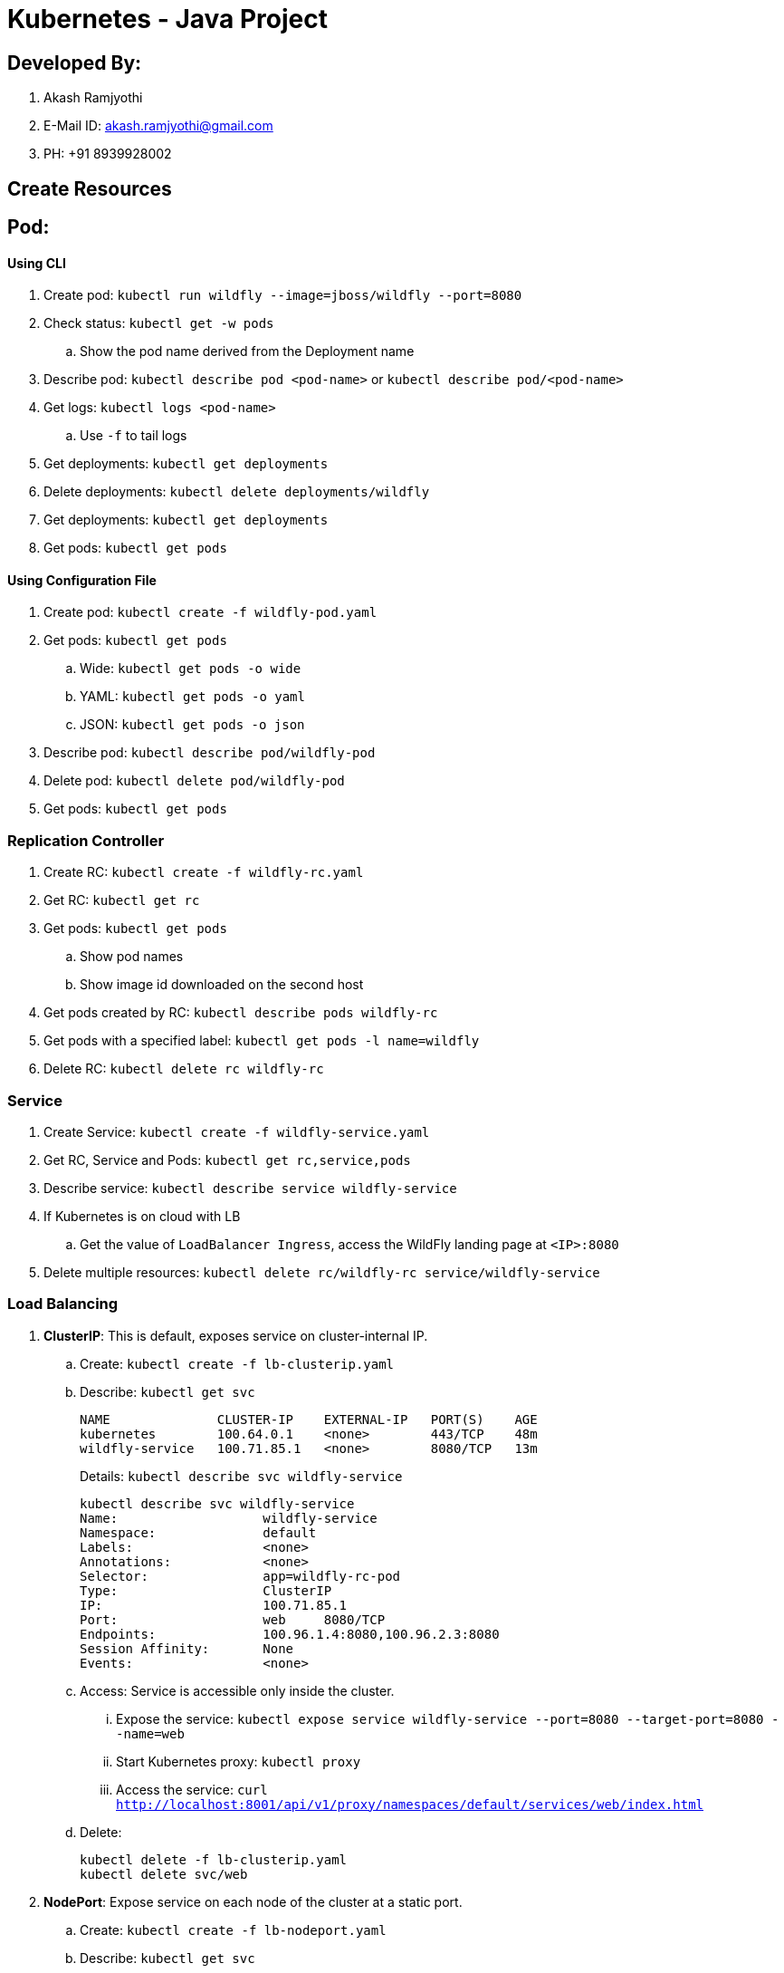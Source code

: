 = Kubernetes - Java Project

== Developed By:
. Akash Ramjyothi
. E-Mail ID: akash.ramjyothi@gmail.com
. PH: +91 8939928002

== Create Resources

== Pod:

==== Using CLI

. Create pod: `kubectl run wildfly --image=jboss/wildfly --port=8080`
. Check status: `kubectl get -w pods`
.. Show the pod name derived from the Deployment name
. Describe pod: `kubectl describe pod <pod-name>` or `kubectl describe pod/<pod-name>`
. Get logs: `kubectl logs <pod-name>`
.. Use `-f` to tail logs
. Get deployments: `kubectl get deployments`
. Delete deployments: `kubectl delete deployments/wildfly`
. Get deployments: `kubectl get deployments`
. Get pods: `kubectl get pods`

==== Using Configuration File

. Create pod: `kubectl create -f wildfly-pod.yaml`
. Get pods: `kubectl get pods`
.. Wide: `kubectl get pods -o wide`
.. YAML: `kubectl get pods -o yaml`
.. JSON: `kubectl get pods -o json`
. Describe pod: `kubectl describe pod/wildfly-pod`
. Delete pod: `kubectl delete pod/wildfly-pod`
. Get pods: `kubectl get pods`

=== Replication Controller

. Create RC: `kubectl create -f wildfly-rc.yaml`
. Get RC: `kubectl get rc`
. Get pods: `kubectl get pods`
.. Show pod names
.. Show image id downloaded on the second host
. Get pods created by RC: `kubectl describe pods wildfly-rc`
. Get pods with a specified label: `kubectl get pods -l name=wildfly`
. Delete RC: `kubectl delete rc wildfly-rc`

=== Service

. Create Service: `kubectl create -f wildfly-service.yaml`
. Get RC, Service and Pods: `kubectl get rc,service,pods`
. Describe service: `kubectl describe service wildfly-service`
. If Kubernetes is on cloud with LB
.. Get the value of `LoadBalancer Ingress`, access the WildFly landing page at `<IP>:8080`
. Delete multiple resources: `kubectl delete rc/wildfly-rc service/wildfly-service`

=== Load Balancing

. *ClusterIP*: This is default, exposes service on cluster-internal IP.
.. Create: `kubectl create -f lb-clusterip.yaml`
.. Describe: `kubectl get svc`
+
```
NAME              CLUSTER-IP    EXTERNAL-IP   PORT(S)    AGE
kubernetes        100.64.0.1    <none>        443/TCP    48m
wildfly-service   100.71.85.1   <none>        8080/TCP   13m
```
+
Details: `kubectl describe svc wildfly-service`
+
```
kubectl describe svc wildfly-service
Name:			wildfly-service
Namespace:		default
Labels:			<none>
Annotations:		<none>
Selector:		app=wildfly-rc-pod
Type:			ClusterIP
IP:			100.71.85.1
Port:			web	8080/TCP
Endpoints:		100.96.1.4:8080,100.96.2.3:8080
Session Affinity:	None
Events:			<none>
```
+
.. Access: Service is accessible only inside the cluster.
... Expose the service: `kubectl expose service wildfly-service --port=8080 --target-port=8080 --name=web`
... Start Kubernetes proxy: `kubectl proxy`
... Access the service: `curl http://localhost:8001/api/v1/proxy/namespaces/default/services/web/index.html`
.. Delete:
+
```
kubectl delete -f lb-clusterip.yaml
kubectl delete svc/web
```
. *NodePort*: Expose service on each node of the cluster at a static port.
.. Create: `kubectl create -f lb-nodeport.yaml`
.. Describe: `kubectl get svc`
+
```
NAME              CLUSTER-IP      EXTERNAL-IP   PORT(S)          AGE
kubernetes        100.64.0.1      <none>        443/TCP          2h
wildfly-service   100.68.222.70   <nodes>       8080:32233/TCP   29m
```
+
Details: `kubectl describe svc wildfly-service`
+
```
Name:			wildfly-service
Namespace:		default
Labels:			<none>
Annotations:		<none>
Selector:		app=wildfly-rc-pod
Type:			NodePort
IP:			100.68.222.70
Port:			web	8080/TCP
NodePort:		web	32233/TCP
Endpoints:		100.96.1.13:8080,100.96.2.12:8080
Session Affinity:	None
Events:			<none>
```
+
.. Access: Service is accessible using `<NodeIP>:<NodePort>`. `<NodePort>` for us is `32233`.
... Configure the worker node firewall to create a `Custom TCP Rule` to allow port `32233` accessible from `Anywhere`.
... Find IP address of the worker nodes using AWS Console.
... Service is accessible at `<worker-node-ip>:32233`.
.. Delete: `kubectl delete -f lb-nodeport.yaml`
. *LoadBalancer*: Expose the service using a cloud provider's load balancer.
.. Create: `kubectl create -f lb-loadbalancer.yaml`
.. Describe: `kubectl get svc`
+
```
NAME              CLUSTER-IP       EXTERNAL-IP        PORT(S)          AGE
kubernetes        100.64.0.1       <none>             443/TCP          2h
wildfly-service   100.65.225.120   afa8056b14fc9...   8080:30229/TCP   4s
```
+
Details:
+
```
Name:			wildfly-service
Namespace:		default
Labels:			<none>
Annotations:		<none>
Selector:		app=wildfly-rc-pod
Type:			LoadBalancer
IP:			100.65.225.120
LoadBalancer Ingress:	afa8056b14fc911e79b1906d8a9d4b8c-1413998286.us-west-2.elb.amazonaws.com
Port:			web	8080/TCP
NodePort:		web	30229/TCP
Endpoints:		100.96.1.14:8080,100.96.2.13:8080
Session Affinity:	None
Events:
  FirstSeen	LastSeen	Count	From			SubObjectPath	Type		Reason			Message
  ---------	--------	-----	----			-------------	--------	------			-------
  11s		11s		1	service-controller			Normal		CreatingLoadBalancer	Creating load balancer
  8s		8s		1	service-controller			Normal		CreatedLoadBalancer	Created load balancer
```
.. Access: Service is accessible at `<LoadBalancer-Ingress>:8080`. Wait for 3 mins for the load balancer to settle before accessing this URL. Firewall rules are created during the service creation.
.. Delete: `kubectl delete -f lb-loadbalancer.yaml`
. *ExternalName*: Returns a `CNAME` record to an external service running outside the cluster. Allows for pods within the cluster to access the service outside the cluster. Redirection happens at DNS level, with no proxying or forwarding.
.. Create
... Start a https://aws.amazon.com/marketplace/pp/B00NN8XQWU[WildFly bitnami stack]
... Get IP address of the provisioned host and replace the value in `lb-external.yaml`
... `kubectl create -f lb-external.yaml`
.. Describe: `kubectl get svc`:
+
```
NAME              CLUSTER-IP   EXTERNAL-IP                                         PORT(S)   AGE
kubernetes        100.64.0.1   <none>                                              443/TCP   3h
wildfly-service                ec2-34-210-79-105.us-west-2.compute.amazonaws.com   8080/TCP  2s
```
+
Details: `kubectl describe svc/wildfly-service`
+
```
Name:			wildfly-service
Namespace:		default
Labels:			<none>
Annotations:		<none>
Selector:		<none>
Type:			ExternalName
IP:			
External Name:		ec2-34-210-79-105.us-west-2.compute.amazonaws.com
Port:			web	8080/TCP
Endpoints:		<none>
Session Affinity:	None
Events:			<none>
```
+
.. Access: This service is only accessible inside the cluster. `kubectl expose` only work for services with selectors.
.. Delete: `kubectl delete -f lb-external.yaml`

== Using Maven (Service + Replication Controller + Client Pod)

All the code is in `maven` directory:

. Create Couchbase service: `kubectl create -f couchbase-service.yml`
. Check status: `kubectl get -w pods`
. Run application: `kubectl create -f bootiful-couchbase.yml`
. Check status: `kubectl get -w pods`
.. Show `ContainerCreating`
. Show all pods: `kubectl get pods --show-all`
. Check logs: `kubectl logs -f <pod-name>` to show the output `Book{isbn=978-1-4919-1889-0, name=Minecraft Modding with Forge, cost=29.99}`
. Delete all resources: `kubectl delete -f couchbase-service.yml -f bootiful-couchbase.yml`

== Namespaces

. Create a new namespace: `kubectl create -f dev-namespace.yaml`
. Get namespaces: `kubectl get namespace`
. Create a new deployment in the namespace: `kubectl --namespace=development run couchbase --image=arungupta/couchbase`
. List deployments: `kubectl get deployments`
.. No deployments shown
. List all resources in the namespace: `kubectl get deployments --namespace=development`
. List all resources in all namespaces: `kubectl get deployments --all-namespaces`
. Show pods in the namespaces: `kubectl get pods --all-namespaces`

== Run-once/Batch Jobs

. Create a job: `kubectl create -f runonce-job.yaml`
. Check jobs: `kubectl get jobs`
. More details about job: `kubectl describe jobs wait`
. Check pods: `kubectl get pods`
. Show all completed pods: `kubectl get pods --show-all`

